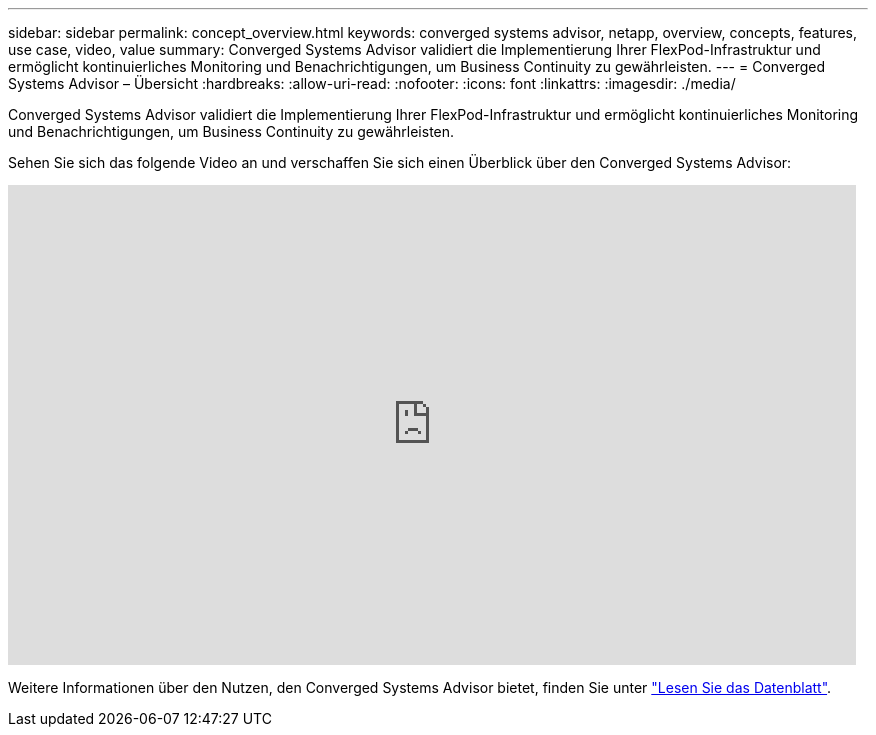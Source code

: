 ---
sidebar: sidebar 
permalink: concept_overview.html 
keywords: converged systems advisor, netapp, overview, concepts, features, use case, video, value 
summary: Converged Systems Advisor validiert die Implementierung Ihrer FlexPod-Infrastruktur und ermöglicht kontinuierliches Monitoring und Benachrichtigungen, um Business Continuity zu gewährleisten. 
---
= Converged Systems Advisor – Übersicht
:hardbreaks:
:allow-uri-read: 
:nofooter: 
:icons: font
:linkattrs: 
:imagesdir: ./media/


[role="lead"]
Converged Systems Advisor validiert die Implementierung Ihrer FlexPod-Infrastruktur und ermöglicht kontinuierliches Monitoring und Benachrichtigungen, um Business Continuity zu gewährleisten.

Sehen Sie sich das folgende Video an und verschaffen Sie sich einen Überblick über den Converged Systems Advisor:

video::CZHu0Xp33BY[youtube,width=848,height=480]
Weitere Informationen über den Nutzen, den Converged Systems Advisor bietet, finden Sie unter https://www.netapp.com/data-storage/flexpod/cooperative-support/["Lesen Sie das Datenblatt"^].
